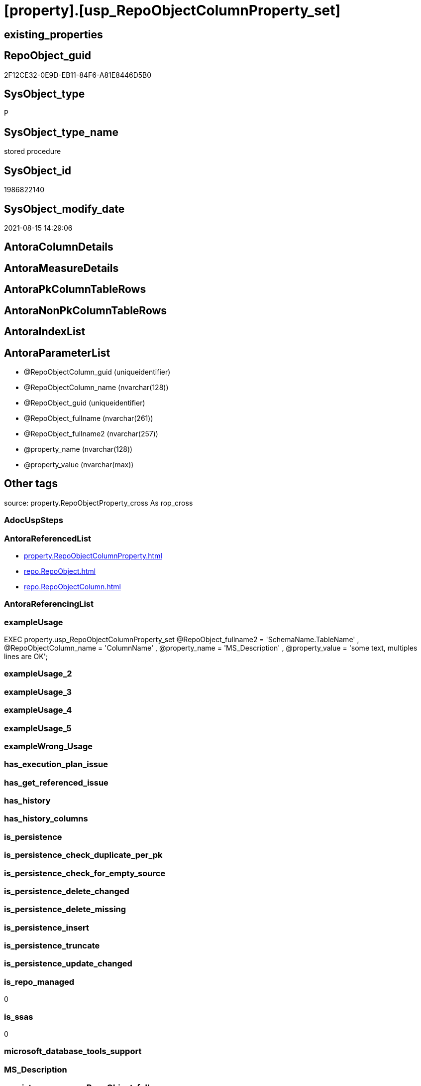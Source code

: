 = [property].[usp_RepoObjectColumnProperty_set]

== existing_properties

// tag::existing_properties[]
:ExistsProperty--antorareferencedlist:
:ExistsProperty--exampleusage:
:ExistsProperty--is_repo_managed:
:ExistsProperty--is_ssas:
:ExistsProperty--referencedobjectlist:
:ExistsProperty--sql_modules_definition:
:ExistsProperty--AntoraParameterList:
// end::existing_properties[]

== RepoObject_guid

// tag::RepoObject_guid[]
2F12CE32-0E9D-EB11-84F6-A81E8446D5B0
// end::RepoObject_guid[]

== SysObject_type

// tag::SysObject_type[]
P 
// end::SysObject_type[]

== SysObject_type_name

// tag::SysObject_type_name[]
stored procedure
// end::SysObject_type_name[]

== SysObject_id

// tag::SysObject_id[]
1986822140
// end::SysObject_id[]

== SysObject_modify_date

// tag::SysObject_modify_date[]
2021-08-15 14:29:06
// end::SysObject_modify_date[]

== AntoraColumnDetails

// tag::AntoraColumnDetails[]

// end::AntoraColumnDetails[]

== AntoraMeasureDetails

// tag::AntoraMeasureDetails[]

// end::AntoraMeasureDetails[]

== AntoraPkColumnTableRows

// tag::AntoraPkColumnTableRows[]

// end::AntoraPkColumnTableRows[]

== AntoraNonPkColumnTableRows

// tag::AntoraNonPkColumnTableRows[]

// end::AntoraNonPkColumnTableRows[]

== AntoraIndexList

// tag::AntoraIndexList[]

// end::AntoraIndexList[]

== AntoraParameterList

// tag::AntoraParameterList[]
* @RepoObjectColumn_guid (uniqueidentifier)
* @RepoObjectColumn_name (nvarchar(128))
* @RepoObject_guid (uniqueidentifier)
* @RepoObject_fullname (nvarchar(261))
* @RepoObject_fullname2 (nvarchar(257))
* @property_name (nvarchar(128))
* @property_value (nvarchar(max))
// end::AntoraParameterList[]

== Other tags

source: property.RepoObjectProperty_cross As rop_cross


=== AdocUspSteps

// tag::adocuspsteps[]

// end::adocuspsteps[]


=== AntoraReferencedList

// tag::antorareferencedlist[]
* xref:property.RepoObjectColumnProperty.adoc[]
* xref:repo.RepoObject.adoc[]
* xref:repo.RepoObjectColumn.adoc[]
// end::antorareferencedlist[]


=== AntoraReferencingList

// tag::antorareferencinglist[]

// end::antorareferencinglist[]


=== exampleUsage

// tag::exampleusage[]

EXEC property.usp_RepoObjectColumnProperty_set
    @RepoObject_fullname2 = 'SchemaName.TableName'
  , @RepoObjectColumn_name = 'ColumnName'
  , @property_name = 'MS_Description'
  , @property_value = 'some text, multiples lines are OK';
// end::exampleusage[]


=== exampleUsage_2

// tag::exampleusage_2[]

// end::exampleusage_2[]


=== exampleUsage_3

// tag::exampleusage_3[]

// end::exampleusage_3[]


=== exampleUsage_4

// tag::exampleusage_4[]

// end::exampleusage_4[]


=== exampleUsage_5

// tag::exampleusage_5[]

// end::exampleusage_5[]


=== exampleWrong_Usage

// tag::examplewrong_usage[]

// end::examplewrong_usage[]


=== has_execution_plan_issue

// tag::has_execution_plan_issue[]

// end::has_execution_plan_issue[]


=== has_get_referenced_issue

// tag::has_get_referenced_issue[]

// end::has_get_referenced_issue[]


=== has_history

// tag::has_history[]

// end::has_history[]


=== has_history_columns

// tag::has_history_columns[]

// end::has_history_columns[]


=== is_persistence

// tag::is_persistence[]

// end::is_persistence[]


=== is_persistence_check_duplicate_per_pk

// tag::is_persistence_check_duplicate_per_pk[]

// end::is_persistence_check_duplicate_per_pk[]


=== is_persistence_check_for_empty_source

// tag::is_persistence_check_for_empty_source[]

// end::is_persistence_check_for_empty_source[]


=== is_persistence_delete_changed

// tag::is_persistence_delete_changed[]

// end::is_persistence_delete_changed[]


=== is_persistence_delete_missing

// tag::is_persistence_delete_missing[]

// end::is_persistence_delete_missing[]


=== is_persistence_insert

// tag::is_persistence_insert[]

// end::is_persistence_insert[]


=== is_persistence_truncate

// tag::is_persistence_truncate[]

// end::is_persistence_truncate[]


=== is_persistence_update_changed

// tag::is_persistence_update_changed[]

// end::is_persistence_update_changed[]


=== is_repo_managed

// tag::is_repo_managed[]
0
// end::is_repo_managed[]


=== is_ssas

// tag::is_ssas[]
0
// end::is_ssas[]


=== microsoft_database_tools_support

// tag::microsoft_database_tools_support[]

// end::microsoft_database_tools_support[]


=== MS_Description

// tag::ms_description[]

// end::ms_description[]


=== persistence_source_RepoObject_fullname

// tag::persistence_source_repoobject_fullname[]

// end::persistence_source_repoobject_fullname[]


=== persistence_source_RepoObject_fullname2

// tag::persistence_source_repoobject_fullname2[]

// end::persistence_source_repoobject_fullname2[]


=== persistence_source_RepoObject_guid

// tag::persistence_source_repoobject_guid[]

// end::persistence_source_repoobject_guid[]


=== persistence_source_RepoObject_xref

// tag::persistence_source_repoobject_xref[]

// end::persistence_source_repoobject_xref[]


=== pk_index_guid

// tag::pk_index_guid[]

// end::pk_index_guid[]


=== pk_IndexPatternColumnDatatype

// tag::pk_indexpatterncolumndatatype[]

// end::pk_indexpatterncolumndatatype[]


=== pk_IndexPatternColumnName

// tag::pk_indexpatterncolumnname[]

// end::pk_indexpatterncolumnname[]


=== pk_IndexSemanticGroup

// tag::pk_indexsemanticgroup[]

// end::pk_indexsemanticgroup[]


=== ReferencedObjectList

// tag::referencedobjectlist[]
* [property].[RepoObjectColumnProperty]
* [repo].[RepoObject]
* [repo].[RepoObjectColumn]
// end::referencedobjectlist[]


=== usp_persistence_RepoObject_guid

// tag::usp_persistence_repoobject_guid[]

// end::usp_persistence_repoobject_guid[]


=== UspExamples

// tag::uspexamples[]

// end::uspexamples[]


=== UspParameters

// tag::uspparameters[]

// end::uspparameters[]

== Boolean Attributes

source: property.RepoObjectProperty WHERE property_int = 1

// tag::boolean_attributes[]

// end::boolean_attributes[]

== sql_modules_definition

// tag::sql_modules_definition[]
[%collapsible]
=======
[source,sql]
----

/*
<<property_start>>exampleUsage
EXEC property.usp_RepoObjectColumnProperty_set
    @RepoObject_fullname2 = 'SchemaName.TableName'
  , @RepoObjectColumn_name = 'ColumnName'
  , @property_name = 'MS_Description'
  , @property_value = 'some text, multiples lines are OK';
<<property_end>>
*/
CREATE Procedure [property].[usp_RepoObjectColumnProperty_set]
    --
    @RepoObjectColumn_guid UniqueIdentifier = Null --if @RepoObjectColumn_guid is NULL, then @RepoObjectColumn_name, @RepoObject_guid, @RepoObject_fullname or @RepoObject_fullname2 are used
  , @RepoObjectColumn_name NVarchar(128)    = Null --can be used to define @RepoObjectColumn_guid; use 'ColumnName'
  , @RepoObject_guid       UniqueIdentifier = Null --can be used to define @RepoObjectColumn_guid
  , @RepoObject_fullname   NVarchar(261)    = Null --can be used to define @RepoObjectColumn_guid; use '[schema].[TableOrView]'
  , @RepoObject_fullname2  NVarchar(257)    = Null --can be used to define @RepoObjectColumn_guid; use 'schema.TableOrView'
  , @property_name         NVarchar(128)
  , @property_value        NVarchar(Max)
As
Begin
    Declare @step_name NVarchar(1000) = Null;

    If @RepoObjectColumn_guid Is Null
    Begin
        If @RepoObject_guid Is Null
            Set @RepoObject_guid =
        (
            Select
                RepoObject_guid
            From
                repo.RepoObject
            Where
                RepoObject_fullname = @RepoObject_fullname
        )   ;

        If @RepoObject_guid Is Null
            Set @RepoObject_guid =
        (
            Select
                RepoObject_guid
            From
                repo.RepoObject
            Where
                RepoObject_fullname2 = @RepoObject_fullname2
        )   ;

        --check existence of @RepoObject_guid
        If Not Exists
        (
            Select
                1
            From
                repo.RepoObject
            Where
                RepoObject_guid = @RepoObject_guid
        )
        Begin
            Set @step_name
                = Concat (
                             'RepoObject_guid does not exist;'
                           , @RepoObject_guid
                           , ';'
                           , @RepoObject_fullname
                           , ';'
                           , @RepoObject_fullname2
                         );

            Throw 51001, @step_name, 1;
        End;

        Set @RepoObjectColumn_guid =
        (
            Select
                RepoObjectColumn_guid
            From
                repo.RepoObjectColumn roc
            Where
                roc.RepoObject_guid           = @RepoObject_guid
                And roc.RepoObjectColumn_name = @RepoObjectColumn_name
        );
    End;

    --check existence of @RepoObjectColumn_guid
    If Not Exists
    (
        Select
            1
        From
            repo.RepoObjectColumn
        Where
            RepoObjectColumn_guid = @RepoObjectColumn_guid
    )
    Begin
        Set @step_name
            = Concat (
                         'RepoObjectColumn_guid does not exist;'
                       , @RepoObjectColumn_guid
                       , ';'
                       , @RepoObjectColumn_name
                       , ';'
                       , @RepoObject_guid
                       , ';'
                       , @RepoObject_fullname
                       , ';'
                       , @RepoObject_fullname2
                     );

        Throw 51002, @step_name, 1;
    End;

    Merge [property].[RepoObjectColumnProperty] T
    Using
    (
        Select
            @RepoObjectColumn_guid
          , @property_name
          , @property_value
    ) As S
    ( RepoObjectColumn_guid, property_name, property_value )
    On (
           T.RepoObjectColumn_guid = S.RepoObjectColumn_guid
           And T.property_name = S.property_name
       )
    When Matched
        Then Update Set
                 property_value = S.property_value
    When Not Matched
        Then Insert
             (
                 RepoObjectColumn_guid
               , property_name
               , property_value
             )
             Values
                 (
                     S.RepoObjectColumn_guid
                   , S.property_name
                   , S.property_value
                 )
    Output
        deleted.*
      , $ACTION
      , inserted.*;
End;
----
=======
// end::sql_modules_definition[]


